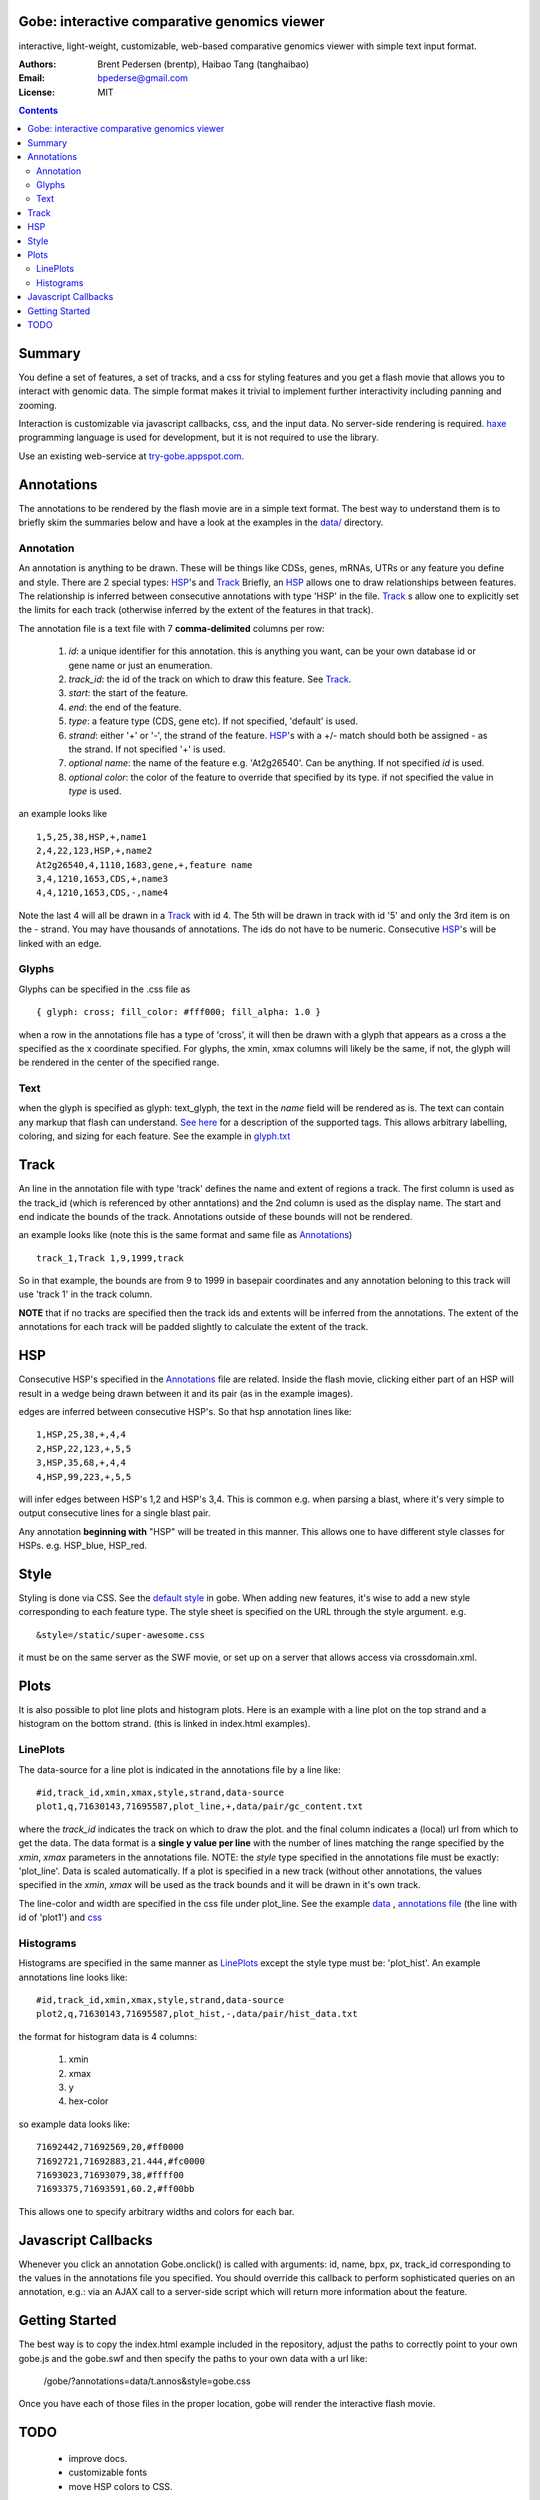 Gobe: interactive comparative genomics viewer
=============================================

.. image:: http://lh5.ggpht.com/_uU_kLC5AdTc/TCJP77hL_HI/AAAAAAAAA2E/LwVimCjeoUs/s800/gobe.png
    :align: right

interactive, light-weight, customizable, web-based comparative genomics viewer with simple text input format.

:Authors: Brent Pedersen (brentp), Haibao Tang (tanghaibao)
:Email: bpederse@gmail.com
:License: MIT

.. contents ::


Summary
=======
You define a set of features, a set of tracks, and a css for styling features
and you get a flash movie that allows you to interact with genomic data. The
simple format makes it trivial to implement further interactivity including
panning and zooming.

Interaction is customizable via javascript callbacks, css, and the input data.
No server-side rendering is required. `haxe`_ programming language is used for
development, but it is not required to use the library.

Use an existing web-service at `try-gobe.appspot.com <http://try-gobe.appspot.com>`_.

Annotations
===========

The annotations to be rendered by the flash movie are in a simple text format.
The best way to understand them is to briefly skim the summaries below and
have a look at the examples in the
`data/ <http://github.com/brentp/gobe/tree/master/data/>`_ directory.

Annotation
----------
An annotation is anything to be drawn. These will be things like CDSs,
genes, mRNAs, UTRs or any feature you define and style.
There are 2 special types: `HSP`_'s and `Track`_
Briefly, an `HSP`_ allows one to draw relationships between features. The
relationship is inferred between consecutive annotations with type 'HSP'
in the file.
`Track`_ s allow one to explicitly set the limits for each track (otherwise
inferred by the extent of the features in that track).


The annotation file is a text file with 7 **comma-delimited** columns per row:

    1) `id`: a unique identifier for this annotation. this is anything you
       want, can be your own database id or gene name or just an enumeration.

    2) `track_id`: the id of the track on which to draw this feature.
       See `Track`_.

    3) `start`: the start of the feature.

    4) `end`: the end of the feature.

    5) `type`: a feature type (CDS, gene etc). If not specified, 'default' is used.

    6) `strand`: either '+' or '-', the strand of the feature. `HSP`_'s with a
       +/- match should both be assigned - as the strand. If not specified '+' is used.

    7) *optional* `name`: the name of the feature e.g. 'At2g26540'. Can be anything. If not specified
       `id` is used.

    8) *optional* `color`: the color of the feature to override that specified by its type. if not specified
       the value in `type` is used.

an example looks like ::

    1,5,25,38,HSP,+,name1
    2,4,22,123,HSP,+,name2
    At2g26540,4,1110,1683,gene,+,feature name
    3,4,1210,1653,CDS,+,name3
    4,4,1210,1653,CDS,-,name4

Note the last 4 will all be drawn in a `Track`_ with id 4. The 5th will be
drawn in track with id '5' and only the 3rd item is on the - strand. You may
have thousands of annotations. The ids do not have to be numeric.
Consecutive `HSP`_'s will be linked with an edge.

Glyphs
------
Glyphs can be specified in the .css file as ::

    { glyph: cross; fill_color: #fff000; fill_alpha: 1.0 }

when a row in the annotations file has a type of 'cross', it will then be drawn
with a glyph that appears as a cross a the specified as the x coordinate specified.
For glyphs, the xmin, xmax columns will likely be the same, if not, the glyph will
be rendered in the center of the specified range.

Text
----

when the glyph is specified as glyph: text_glyph, the text in the `name` field will
be rendered as is. The text can contain any markup that flash can understand.
`See here <http://www.adobe.com/livedocs/flash/9.0/ActionScriptLangRefV3/flash/text/TextField.html#htmlText>`_
for a description of the supported tags. This allows arbitrary labelling,
coloring, and sizing for each feature.
See the example in `glyph.txt <http://github.com/brentp/gobe/blob/master/data/glyph.txt>`_


Track
=====

An line in the annotation file with type 'track' defines the name and extent
of regions a track. The first column is used as the track_id (which is
referenced by other anntations) and the 2nd column is used as the display name.
The start and end indicate the bounds of the track. Annotations outside of
these bounds will not be rendered.

an example looks like (note this is the same format and same file as
`Annotations`_) ::

    track_1,Track 1,9,1999,track

So in that example, the bounds are from 9 to 1999 in basepair coordinates and
any annotation beloning to this track will use 'track 1' in the track column.

**NOTE** that if no tracks are specified then the track ids and extents
will be inferred from the annotations. The extent of the annotations for
each track will be padded slightly to calculate the extent of the track.

HSP
===

Consecutive HSP's specified in the `Annotations`_ file are related.
Inside the flash movie, clicking either part of an HSP will result in
a wedge being drawn between it and its pair (as in the example images).

edges are inferred between consecutive HSP's.  So that hsp annotation
lines like::

    1,HSP,25,38,+,4,4
    2,HSP,22,123,+,5,5
    3,HSP,35,68,+,4,4
    4,HSP,99,223,+,5,5

will infer edges between HSP's 1,2 and HSP's 3,4. This is common e.g. when
parsing a blast, where it's very simple to output consecutive lines for a
single blast pair.

Any annotation **beginning with** "HSP" will be treated in this manner. This
allows one to have different style classes for HSPs. e.g. HSP_blue, HSP_red.

Style
=====

Styling is done via CSS. See the `default style <http://github.com/brentp/gobe/blob/master/static/gobe.css>`_
in gobe. When adding new features, it's wise to add a new style corresponding to each feature type.
The style sheet is specified on the URL through the style argument. e.g. ::

    &style=/static/super-awesome.css

it must be on the same server as the SWF movie, or set up on a server that allows access via
crossdomain.xml.

Plots
=====
It is also possible to plot line plots and histogram plots. Here is an example with a line plot
on the top strand and a histogram on the bottom strand. (this is linked in index.html examples).

.. image:: http://lh6.ggpht.com/_uU_kLC5AdTc/S_waNKlZqwI/AAAAAAAAA1Q/6cmENZia_Co/gobe_plot.png

LinePlots
---------
The data-source for a line plot is indicated in the annotations file by a line
like::

    #id,track_id,xmin,xmax,style,strand,data-source
    plot1,q,71630143,71695587,plot_line,+,data/pair/gc_content.txt

where the `track_id` indicates the track on which to draw the plot.
and the final column indicates a (local) url from which to get the data.
The data format is a **single y value per line** with the number of lines matching
the range specified by the `xmin`, `xmax` parameters in the annotations file.
NOTE: the `style` type specified in the annotations file must be exactly:
'plot_line'. Data is scaled automatically. If a plot is specified in a new track (without
other annotations, the values specified in the `xmin`, `xmax` will be used as the track bounds
and it will be drawn in it's own track.

The line-color and width are specified in the css file under plot_line.
See the example `data <http://github.com/brentp/gobe/blob/master/data/pair/gc_content.txt>`_
, `annotations file <http://github.com/brentp/gobe/blob/master/data/pair/annos.txt>`_ (the line with id of 'plot1')
and `css <http://github.com/brentp/gobe/blob/master/static/gobe2.css>`_

Histograms
----------
Histograms are specified in the same manner as `LinePlots`_ except the style type must be:
'plot_hist'. An example annotations line looks like::

    #id,track_id,xmin,xmax,style,strand,data-source
    plot2,q,71630143,71695587,plot_hist,-,data/pair/hist_data.txt

the format for histogram data is 4 columns:

    1) xmin
    2) xmax
    3) y
    4) hex-color

so example data looks like::

    71692442,71692569,20,#ff0000
    71692721,71692883,21.444,#fc0000
    71693023,71693079,38,#ffff00
    71693375,71693591,60.2,#ff00bb

This allows one to specify arbitrary widths and colors for each bar.

Javascript Callbacks
====================

Whenever you click an annotation Gobe.onclick() is called with arguments:
id, name, bpx, px, track_id corresponding to the values in the annotations
file you specified. You should override this callback to perform sophisticated
queries on an annotation, e.g.: via an AJAX call to a server-side script which
will return more information about the feature.

Getting Started
===============

The best way is to copy the index.html example included in the repository,
adjust the paths to correctly point to your own gobe.js and the gobe.swf and
then specify the paths to your own data with a url like:

    /gobe/?annotations=data/t.annos&style=gobe.css

Once you have each of those files in the proper location, gobe will render the
interactive flash movie.

TODO
====

  * improve docs.
  * customizable fonts
  * move HSP colors to CSS.

.. image:: http://lh4.ggpht.com/_uU_kLC5AdTc/S9O1wilCMBI/AAAAAAAAA0A/NniSF6OhTps/s800/screen2.png

.. _`haxe`: http://haxe.org/

